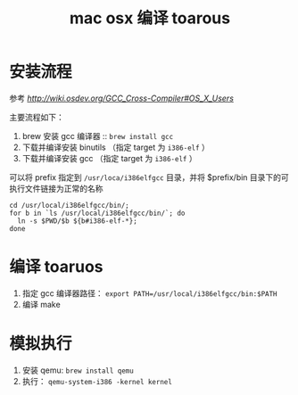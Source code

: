 #+TITLE: mac osx 编译 toarous 

* 安装流程

参考 [[GCC Cross-Compiler][http://wiki.osdev.org/GCC_Cross-Compiler#OS_X_Users]]

主要流程如下：

1. brew 安装 gcc 编译器 :: =brew install gcc=
2. 下载并编译安装 binutils （指定 target 为 =i386-elf= ）
3. 下载并编译安装 gcc （指定 target 为 =i386-elf= ）

可以将 prefix 指定到 =/usr/loca/i386elfgcc= 目录，并将 $prefix/bin 目录下的可执行文件链接为正常的名称

#+BEGIN_SRC
cd /usr/local/i386elfgcc/bin/;
for b in `ls /usr/local/i386elfgcc/bin/`; do 
  ln -s $PWD/$b ${b#i386-elf-*};
done
#+END_SRC

* 编译 toaruos

1. 指定 gcc 编译器路径： =export PATH=/usr/local/i386elfgcc/bin:$PATH=
2. 编译 make

* 模拟执行

1. 安装 qemu: =brew install qemu=
2. 执行： =qemu-system-i386 -kernel kernel=
